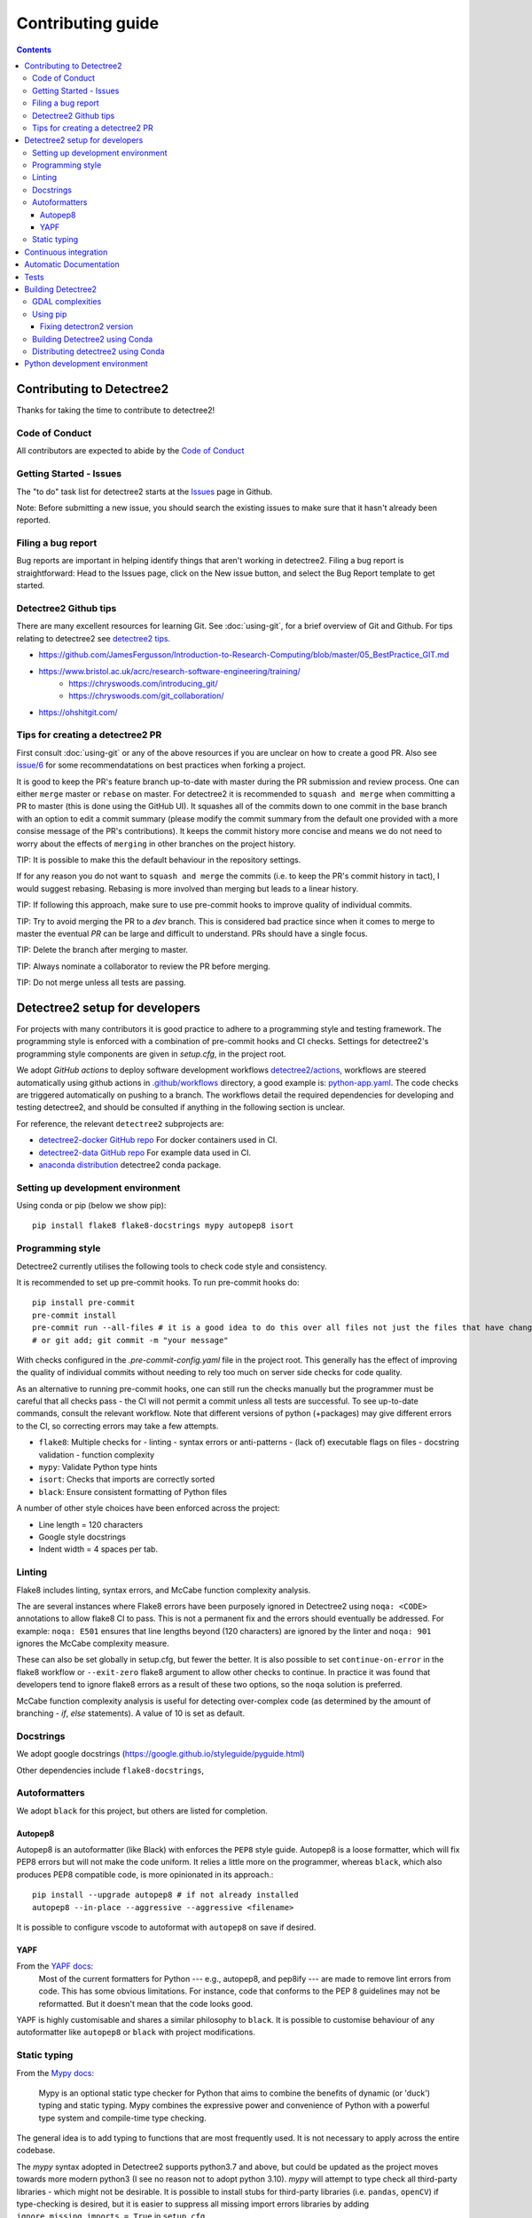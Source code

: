 ******************
Contributing guide
******************

.. contents::

==========================
Contributing to Detectree2
==========================

Thanks for taking the time to contribute to detectree2!

Code of Conduct
---------------

All contributors are expected to abide by the `Code of Conduct <https://github.com/PatBall1/detectree2/blob/master/CODE_OF_CONDUCT.md>`_


Getting Started - Issues
------------------------
The "to do" task list for detectree2 starts at the `Issues <https://github.com/PatBall1/detectree2/issues>`_ page in Github.


Note: Before submitting a new issue, you should search the existing issues to make sure that it hasn't already been reported.


Filing a bug report
-------------------
Bug reports are important in helping identify things that aren't working in detectree2. Filing a bug report is straightforward: Head to the Issues page, click on the New issue button, and select the Bug Report template to get started.


Detectree2 Github tips
----------------------

There are many excellent resources for learning Git. See :doc:`using-git`, for a brief overview of Git and Github. For tips relating to detectree2 see `detectree2 tips`_. 


* `<https://github.com/JamesFergusson/Introduction-to-Research-Computing/blob/master/05_BestPractice_GIT.md>`_
* `<https://www.bristol.ac.uk/acrc/research-software-engineering/training/>`_
   * `<https://chryswoods.com/introducing_git/>`_
   * `<https://chryswoods.com/git_collaboration/>`_
* `<https://ohshitgit.com/>`_

 


Tips for creating a detectree2 PR
----------------------------------
.. _detectree2 tips:

First consult :doc:`using-git` or any of the above resources if you are unclear on how to create a good PR. Also see `issue/6 <https://github.com/PatBall1/detectree2/pull/6#issuecomment-1189473815>`_ for some recommendatations on best practices when forking a project. 

It is good to keep the PR's feature branch up-to-date with master during the PR submission and review process. One can either ``merge`` master or ``rebase`` on master.  For detectree2 it is recommended to ``squash and merge`` when committing a PR to master (this is done using the GitHub UI). It squashes all of the commits down to one commit in the base branch with an option to edit a commit summary (please modify the commit summary from the default one provided with a more consise message of the PR's contributions). It keeps the commit history more concise and means we do not need to worry about the effects of ``merging`` in other branches on the project history. 


TIP: It is possible to make this the default behaviour in the repository settings. 

If for any reason you do not want to ``squash and merge`` the commits (i.e. to keep the PR's commit history in tact), I would suggest rebasing. Rebasing is more involved than merging but leads to a linear history. 

TIP: If following this approach, make sure to use pre-commit hooks to improve quality of individual commits. 

TIP: Try to avoid merging the PR to a `dev` branch. This is considered bad practice since when it comes to merge to master the eventual `PR` can be large and difficult to understand. PRs should have a single focus. 

TIP: Delete the branch after merging to master. 

TIP: Always nominate a collaborator to review the PR before merging. 

TIP: Do not merge unless all tests are passing. 


.. todo::
    * Many of the recommendations above can be made default in Github's settings:
        * Prohibit commits direct to master.
        * Automatically squash on merge.
        * Prevent merge unless all tests are passing. 
        * Only allow a merge if approved by assigned Reviewers. 
    * Change ``master`` to ``main``. GitHub provides a step-by-step walkthrough.

===============================
Detectree2 setup for developers
===============================

For projects with many contributors it is good practice to adhere to a programming style and testing framework. The programming style is enforced with a combination of pre-commit hooks and CI checks. Settings for detectree2's programming style components are given in `setup.cfg`, in the project root. 

.. The actual style guide is found in the `programming style`_ section.

We adopt `GitHub actions` to deploy software development workflows `detectree2/actions <https://github.com/PatBall1/detectree2/actions>`_, workflows are steered automatically using github actions in `.github/workflows <https://github.com/PatBall1/detectree2/tree/master/.github/workflows>`_ directory, a good example is: `python-app.yaml <https://github.com/PatBall1/detectree2/tree/master/.github/workflows/python-app.yml>`_.  The code checks are triggered automatically on pushing to a branch. The workflows detail the required dependencies for developing and testing detectree2, and should be consulted if anything in the following section is unclear. 

For reference, the relevant ``detectree2`` subprojects are:

* `detectree2-docker GitHub repo <https://github.com/ma595/detectree2-docker>`_ For docker containers used in CI. 
* `detectree2-data GitHub repo <https://github.com/ma595/detectree2-data>`_ For example data used in CI. 
* `anaconda distribution <https://anaconda.org/ma595/detectree2>`_ detectree2 conda package. 

.. todo::
    * Publish model on model_zoo 

Setting up development environment
----------------------------------

Using conda or pip (below we show pip)::

    pip install flake8 flake8-docstrings mypy autopep8 isort

.. todo::
    * Create ``dev-environment.yaml``.

Programming style
-----------------
.. _programming style:

Detectree2 currently utilises the following tools to check code style and consistency.  

It is recommended to set up pre-commit hooks. To run pre-commit hooks do::

    pip install pre-commit
    pre-commit install
    pre-commit run --all-files # it is a good idea to do this over all files not just the files that have changed
    # or git add; git commit -m "your message"

With checks configured in the `.pre-commit-config.yaml` file in the project root. This generally has the effect of improving the quality of individual commits without needing to rely too much on server side checks for code quality.

As an alternative to running pre-commit hooks, one can still run the checks manually but the programmer must be careful that all checks pass - the CI will not permit a commit unless all tests are successful. To see up-to-date commands, consult the relevant workflow. Note that different versions of python (+packages) may give different errors to the CI, so correcting errors may take a few attempts. 


- ``flake8``: Multiple checks for - linting - syntax errors or anti-patterns - (lack of) executable flags on files - docstring validation - function complexity
- ``mypy``: Validate Python type hints 
- ``isort``: Checks that imports are correctly sorted
- ``black``: Ensure consistent formatting of Python files 

A number of other style choices have been enforced across the project:

* Line length = 120 characters
* Google style docstrings
* Indent width = 4 spaces per tab.

.. WARNING: ``Flake8`` will **not** detect infringements in the function signature style (and other aspects) if it still adheres to the PEP8 standard, and ``autopep8`` will not enforce it. The reviewers must ensure that the standards above are maintained, and update the style guide accordingly.

.. We therefore opt for a less strict autoformatter in favour of a style-guide. Strict autoformatters ensure consistency, but at the detriment to readability. 

.. As an aside: The difference between the strict autoformatter ``black`` and the style we adopt here is demonstrated for function arguments with the example below. Both examples are PEP8 compliant and will pass ``flake8`` linting checks. The former is better for diffs and typing clarity, whereas the latter is fewer lines. 

.. code-block:: python3
    # black: 
    def tile_data(
        data: DatasetReader,
        out_dir: str,
        buffer: int = 30,
        tile_width: int = 200,
        tile_height: int = 200,
        dtype_bool: bool = False
    ) -> None:

    
    # Python's official `style`

    def tile_data(data: DatasetReader, out_dir: str, buffer: int = 30, tile_width: int = 200, tile_height: int = 200,
                  dtype_bool: bool = False) -> None:

    
.. todo::
    * Convert setup.cfg to pyproject.toml (if using black - does not support setup.cfg)
    * Consider using style-guide instead of black (i.e. autopep8) - black ensures consistency at the detriment of readability. 
    * Add dev-requirements file. ``flake8``, ``flake8-docstrings``, ``mypy``, ``black``, ``isort``. 
    * Function arguments on individual lines may be preferred to make diffs slightly clearer. But I recommend writing a comprehensive style-guide (by extending the above) rather than using a strict autoformatter like black. 


Linting
------
Flake8 includes linting, syntax errors, and McCabe function complexity analysis. 

The are several instances where Flake8 errors have been purposely ignored in Detectree2 using ``noqa: <CODE>`` annotations to allow flake8 CI to pass. This is not a permanent fix and the errors should eventually be addressed. For example: ``noqa: E501`` ensures that line lengths beyond (120 characters) are ignored by the linter and ``noqa: 901`` ignores the McCabe complexity measure. 

These can also be set globally in setup.cfg, but fewer the better. It is also possible to set ``continue-on-error`` in the flake8 workflow or ``--exit-zero`` flake8 argument to allow other checks to continue. In practice it was found that developers tend to ignore flake8 errors as a result of these two options, so the ``noqa`` solution is preferred. 

McCabe function complexity analysis is useful for detecting over-complex code (as determined by the amount of branching - `if`, `else` statements). A value of 10 is set as default. 

Docstrings
----------

We adopt google docstrings (`<https://google.github.io/styleguide/pyguide.html>`_)

Other dependencies include ``flake8-docstrings``, 

.. todo::
    * Remove ``pydocstyle``

Autoformatters
--------------
We adopt ``black`` for this project, but others are listed for completion. 


Autopep8
^^^^^^^^
Autopep8 is an autoformatter (like Black) with enforces the ``PEP8`` style guide. Autopep8 is a loose formatter, which will fix PEP8 errors but will not make the code uniform. It relies a little more on the programmer, whereas ``black``, which also produces PEP8 compatible code, is more opinionated in its approach.::

    pip install --upgrade autopep8 # if not already installed
    autopep8 --in-place --aggressive --aggressive <filename>

It is possible to configure vscode to autoformat with ``autopep8`` on save if desired. 

.. todo::
    * Consider configuring YAPF with pep8 settings to create unformity for project contributors.


YAPF
^^^^
From the `YAPF docs <https://github.com/google/yapf>`_:
    Most of the current formatters for Python --- e.g., autopep8, and pep8ify --- are made to remove lint errors from code. This has some obvious limitations. For instance, code that conforms to the PEP 8 guidelines may not be reformatted. But it doesn't mean that the code looks good.

YAPF is highly customisable and shares a similar philosophy to ``black``. It is possible to customise behaviour of any autoformatter like ``autopep8`` or ``black`` with  project modifications. 

Static typing
-------------

From the `Mypy docs <http://mypy-lang.org/>`_:

    Mypy is an optional static type checker for Python that aims to combine the benefits of dynamic (or 'duck') typing and static typing. Mypy combines the expressive power and convenience of Python with a powerful type system and compile-time type checking.

The general idea is to add typing to functions that are most frequently used. It is not necessary to apply across the entire codebase.

The `mypy` syntax adopted in Detectree2 supports python3.7 and above, but could be updated as the project moves towards more modern python3 (I see no reason not to adopt python 3.10). `mypy` will attempt to type check all third-party libraries - which might not be desirable. It is possible to install stubs for third-party libraries (i.e. ``pandas``, ``openCV``) if type-checking is desired, but it is easier to suppress all missing import errors libraries by adding  ``ignore_missing_imports = True`` in ``setup.cfg``.

======================
Continuous integration
======================

The idea of Continuous integration (CI) is to frequently commit code to a shared repo. This has the effect of detecting errors sooner thereby reducing the amount of code a developer needs to debug when finding an error. Frequent updates also make it easier to merge changes from different members of the software development team. This is especially powerful when paired automated code building and testing. Testing can include code linters, as well as unit and integration tests. 

Building and testing code requires a server. CI using GitHub actions offers workflows that can build the repository code and run tests. We can run on GitHub's own virtual machines (using GitHub-hosted runners), or on machines that we host ourselves (or on compute clusters). The latter is desirable as GitHub does not currently support access to GPU resources.

Currently there are three files that steer workflows. The schedule is set at the top of the file. The workflows are found `here <https://github.com/PatBall1/detectree2/tree/master/.github/workflows>`_

- ``python-app.yml``: All style CI - builds the code on Ubuntu-20.04
- ``dockertest.yml``: All style CI - uses docker image for dependencies and installs detectree2 using pip.
- ``documentation.yml``: Generates documentation and hosts on github pages. Builds code first for sphinx-apidoc. 

The ``dockertest.yml`` workflow is an attempt to utilise docker to speed up deployment and testing of detectree2. It pulls the docker image: `ma595/detectree-cpu-20.04:latest <https://hub.docker.com/repository/docker/ma595/detectree-cpu-20.04>`_ (Python3.8) and installs detectree2 on top. A more up to date docker container, utilising python3.10 and ubuntu 22.04 has been successfully built but has yet to be integrated into the workflow, the file can be found in `github:ma595/detectree2-docker/Dockerfile-22.04 <https://github.com/ma595/detectree2-docker/blob/main/files/Dockerfile-22.04>`_.

All dockerfiles are in `github:ma595/detectree2-docker <https://github.com/ma595/detectree2-docker>`_, which uses `github:ma595/detectree2-data <https://github.com/ma595/detectree2-data>`_ to store the data required for the workflow.


.. todo::

    - Harmonise sphinx.yml and python-app.yml into single file where appropriate. There is no good reason to separate.
    - Add GPU testing to workflow (currently unsupported on Github, but we can use CSD3's A100 resources).
    - Prevent merge unless all tests are passing
    - Build docker image as part of an action and push to dockerhub (or use github's docker features)
    - Check 22.04 docker image
    - Move dockerfiles into detectree2 project. 
    - Style check documentation.


=======================
Automatic Documentation
=======================

Documentation is generated automatically using Sphinx and GitHub actions in `documentation.yaml <https://github.com/PatBall1/detectree2/blob/master/.github/workflows/documentation.yaml>`_. 

Documentation can be generated locally to test rendering. It is better to develop locally rather than rely on the CI and hosted docs as a check, as it can take quite some time to build using the workflow. 

To generate locally it is necessary to install the following dependencies (either in pip or conda)::

    pip install sphinx sphinx_rtd_theme

Then generate api documentation, and build the html.::

    sphinx-apidoc -o ./docs/source/ detectree2/
    sphinx-build -b html docs/source/ docs/build/html

Then using your favourite browser open docs/build/html/index.html. It's often necessary to delete the build output to remove old html.

.. todo::

    * Style checks on documentation. 

=====
Tests
=====

Test-driven development stipulates that tests should be written as new features are introduced to the code. To run the tests simply do::

    # install Pytest if haven't already done so.
    pip install pytest
    # pytest should be run from the project root: 
    pytest . 

As of August 2022, an integration test has been written which demos the tiling, and training steps. The integration test will run the training on the CPU only. It is possible to use other 

A few unit tests have been implemented, the most interesting computes the area intersection over union (with dummy .geojson data containing square shapes with known areas). The test is still incomplete because much of the code in evaluation.py and F1_calculator is not sufficiently modular - a major refactor is required. 

TIP: Always write tests for newly introduced logic when contributing code.

.. todo:: 

    * Write more unit tests for existing code. 

===================
Building Detectree2 
===================

GDAL complexities
-----------------
GDAL presents a number of complexities. The issue is covered in `gdal/issue <https://github.com/PatBall1/detectree2/issues/1>`_ We must point to the location of the preinstalled GDAL headers, and the GDAL version must match the pip package version. https://github.com/OSGeo/gdal/issues/2293
For instance, on my cluster::

    gdal-config -v  # gives 3.0.4

So this means we must install the corresponding pip version: ``GDAL==3.0.4``. 

In the event that GDAL does not exist on the system, install it as so (assuming root access)::

    sudo apt install libgdal-dev gdal-bin


Using pip
---------

It is relatively straightforward to install detectree2 on Colab. Simply pip install and all dependencies will be installed automatically. 

On other systems the process is more involved especially if root access is not available. See workflow `python-app.yaml <https://github.com/PatBall1/detectree2/tree/master/.github/workflows/python-app.yml>`_ workflow for a working CPU deployment. 

First we need to install ``pytorch``, ``torchvision`` and ``torchaudio`` (compatible versions https://pypi.org/project/torchvision/).

This can be done inside ``virtualenv`` (if root access is unavailable)::

    python3 -m venv ./venv # (check version of python is sufficiently high >=3.7)
    . venv/bin/activate
    pip install --upgrade pip
    pip install wheel
    pip install opencv-python
    pip install torch==1.11.0+cu113 torchvision==0.12.0+cu113 torchaudio==0.11.0 --extra-index-url https://download.pytorch.org/whl/cu113

Then point to preinstalled GDAL header files::

    export CPLUS_INCLUDE_PATH=/usr/include/gdal
    export C_INCLUDE_PATH=/usr/include/gdal

then::

    pip install .  # (add -e flag to allow editable installs)

.. todo:: 

    * Pin torch and torchvision versions in setup.py
    https://detectron2.readthedocs.io/en/latest/tutorials/install.html
    http://www.tekroi.in/detectron2/projects/DensePose/setup.py
    https://stackoverflow.com/questions/66738473/installing-pytorch-with-cuda-in-setup-py

Fixing detectron2 version
^^^^^^^^^^^^^^^^^^^^^^^^
We can fix the version of ``detectron2`` by pointing to the pre-built wheel using pip::

    python -m pip install detectron2==0.6 -f \ https://dl.fbaipublicfiles.com/detectron2/wheels/cu113/torch1.10/index.html

Or by changing the ``detectron2`` line in setup.py (which will build the latest version from source)::

    detectron2@https://dl.fbaipublicfiles.com/detectron2/wheels/cu113/torch1.10/detectron2-0.6%2Bcu113-cp38-cp38-linux_x86_64.whl

It may be preferable to do this as errors have a tendency to be introduced into the ``detectron2`` codebase and may take a day or two to fix. 
We can also point to a specific working commit::

    pip install git+https://github.com/facebookresearch/detectron2.git@5aeb252b194b93dc2879b4ac34bc51a31b5aee13

    # or within setup.py (not tested):
    detectron2@git+https://github.com/facebookresearch/detectron2.git@5aeb252b194b93dc2879b4ac34bc51a31b5aee13




Building Detectree2 using Conda
-------------------------------
Many of the aforementioned complexities can be solved using Conda. This is currently working for python 3.9.13, in branch `matt/conda <https://github.com/PatBall1/detectree2/tree/matt/conda>`_. The most important file is `environment.yaml <https://github.com/PatBall1/detectree2/blob/matt/conda/conda/environment.yaml>`_ which specifies the required dependencies. 

Install miniconda, and source (usually ``~/.miniconda/bin/activate`` if not in ``.bashrc`` already). Begin by installing ``mamba``::

    conda install mamba -c conda-forge
    mamba env create -f envrironment.yaml 
    mamba activate detectree2env

Alternatively we may use a conda lock file which has transitive dependencies pinned. This improves reproducibility.::

    mamba create --name detectree2env --file conda-linux-64.lock

and if we modify our environment, we can update the lock file as so::

    conda-lock -k explicit --conda mamba

and then update conda packages based on the regenerated lock file::

    mamba update --file conda-linux-64.lock

The downside of this approach is that it takes much longer to install compared to pip, even with Mamba's improved dependency resolution. 

.. todo:: 

    * Determine how this can be integrated into current pip install without breaking ``colab`` pip deployment.
    * Investigate use of poetry as it is easier to package a distribution. But detectron2 is not PEP517 compliant. 
    * It is possible to combine Conda and Poetry, where Conda is used for packages like GDAL / detectron2 / openCV. 

Distributing detectree2 using Conda
-----------------------------------

In the `matt/conda <https://github.com/PatBall1/detectree2/tree/matt/conda>`_ branch, the `conda/meta.yaml <https://github.com/PatBall1/detectree2/blob/matt/conda/conda/meta.yaml>`_ packages detectree2. An initial attempt can be found here: `ma595/detectree2 <https://anaconda.org/ma595/detectree2>`_. To install, do the following::

    conda install -c ma595 detectree2

To rebuild from meta.yaml::

    conda-build . -c conda-forge -c pytorch --output-folder ./conda-bld

Then upload to anaconda::

    anaconda login
    anaconda upload <path-to-tar.bz2>

.. todo::
    * Automate distribution of package to `anaconda <https://anaconda.org/ma595/detectree2>`_ using workflow. 

==============================
Python development environment
==============================

.. todo::
    * Setting up visual studio. 
    * Create ``dev-environment.yaml`` file.



.. TODO list
.. ---------
.. .. todolist::